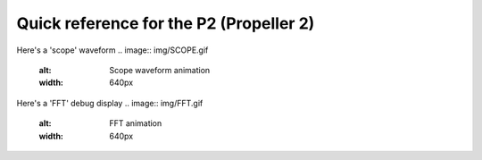 .. _p2_quickref:

Quick reference for the P2 (Propeller 2)
========================================

.. image:: img/HubRAM.gif
    :alt: Hub memory of the P2 (animated)
    :width: 640px

Here's a 'scope' waveform
.. image:: img/SCOPE.gif
    :alt: Scope waveform animation
    :width: 640px

Here's a 'FFT' debug display
.. image:: img/FFT.gif
    :alt: FFT animation
    :width: 640px
